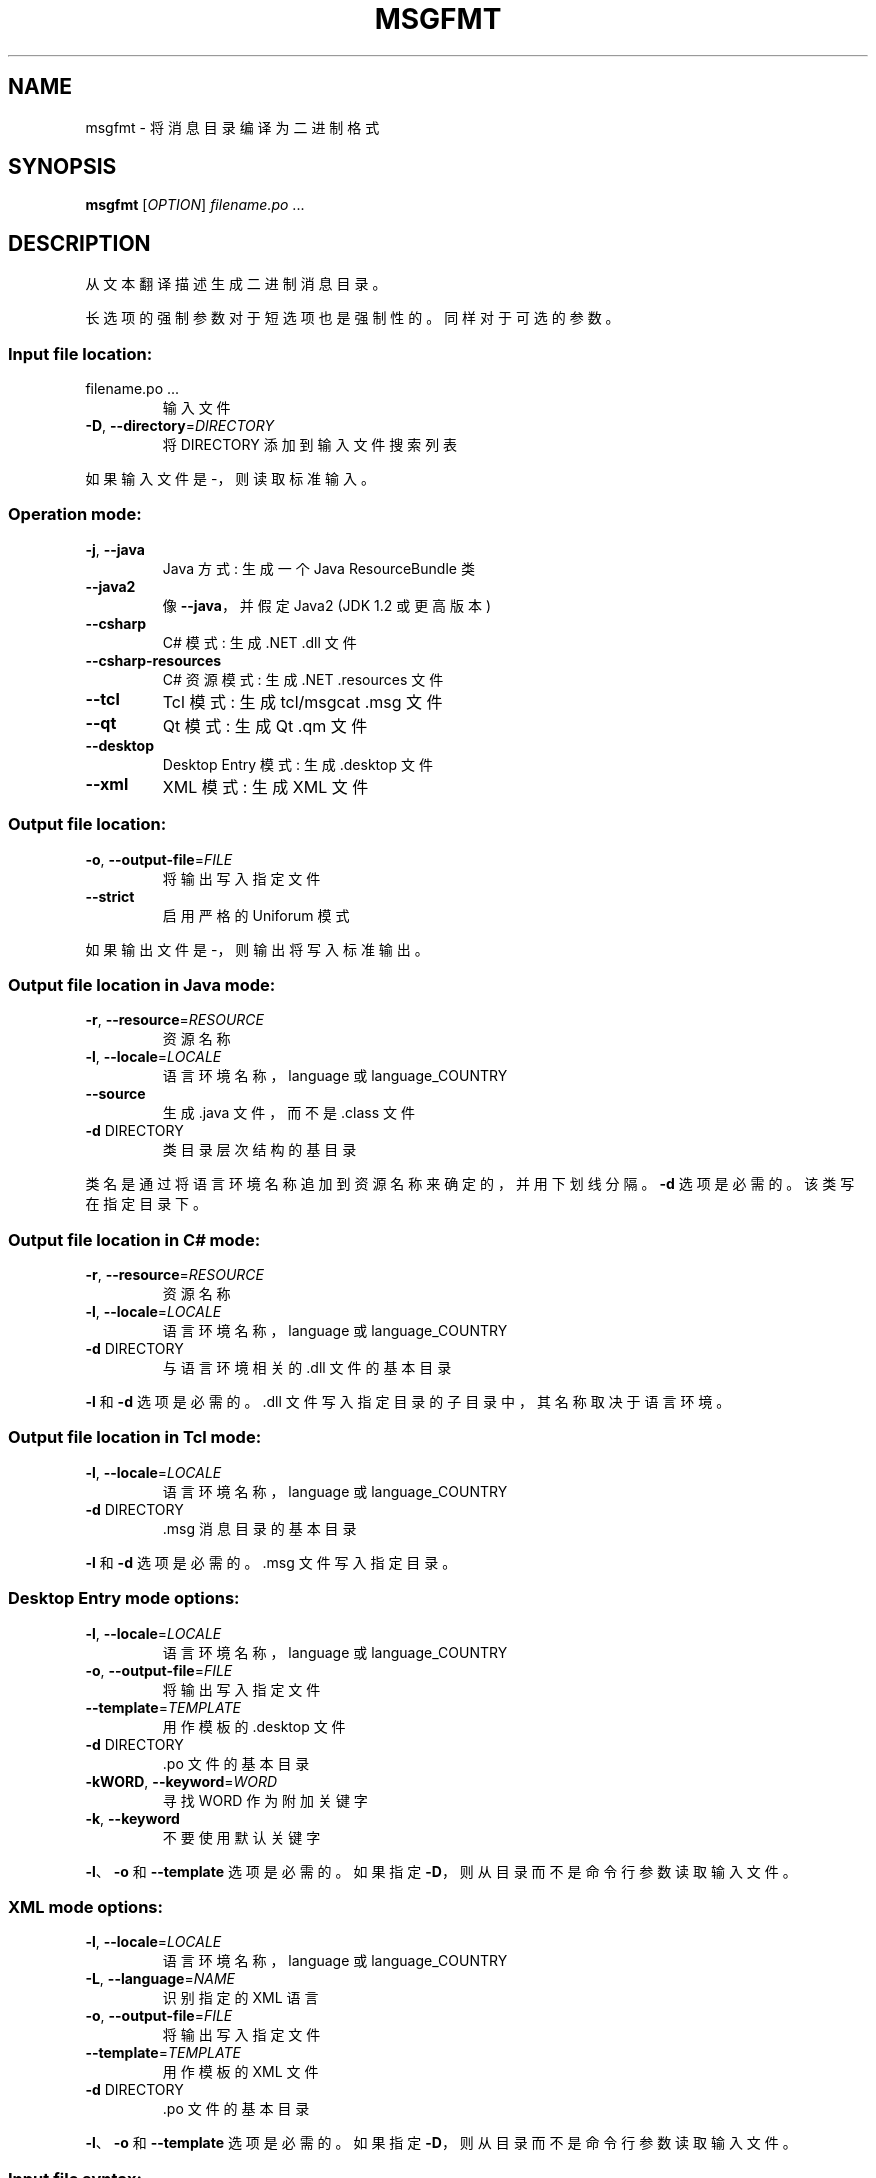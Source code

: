 .\" -*- coding: UTF-8 -*-
.\" DO NOT MODIFY THIS FILE!  It was generated by help2man 1.47.6.
.\"*******************************************************************
.\"
.\" This file was generated with po4a. Translate the source file.
.\"
.\"*******************************************************************
.TH MSGFMT 1 "October 2022" "GNU gettext\-tools 0.21.1" "User Commands"
.SH NAME
msgfmt \- 将消息目录编译为二进制格式
.SH SYNOPSIS
\fBmsgfmt\fP [\fI\,OPTION\/\fP] \fI\,filename.po \/\fP ...
.SH DESCRIPTION
.\" Add any additional description here
.PP
从文本翻译描述生成二进制消息目录。
.PP
长选项的强制参数对于短选项也是强制性的。 同样对于可选的参数。
.SS "Input file location:"
.TP 
filename.po ...
输入文件
.TP 
\fB\-D\fP, \fB\-\-directory\fP=\fI\,DIRECTORY\/\fP
将 DIRECTORY 添加到输入文件搜索列表
.PP
如果输入文件是 \-，则读取标准输入。
.SS "Operation mode:"
.TP 
\fB\-j\fP, \fB\-\-java\fP
Java 方式: 生成一个 Java ResourceBundle 类
.TP 
\fB\-\-java2\fP
像 \fB\-\-java\fP，并假定 Java2 (JDK 1.2 或更高版本)
.TP 
\fB\-\-csharp\fP
C# 模式: 生成 .NET .dll 文件
.TP 
\fB\-\-csharp\-resources\fP
C# 资源模式: 生成 .NET .resources 文件
.TP 
\fB\-\-tcl\fP
Tcl 模式: 生成 tcl/msgcat .msg 文件
.TP 
\fB\-\-qt\fP
Qt 模式: 生成 Qt .qm 文件
.TP 
\fB\-\-desktop\fP
Desktop Entry 模式: 生成 .desktop 文件
.TP 
\fB\-\-xml\fP
XML 模式: 生成 XML 文件
.SS "Output file location:"
.TP 
\fB\-o\fP, \fB\-\-output\-file\fP=\fI\,FILE\/\fP
将输出写入指定文件
.TP 
\fB\-\-strict\fP
启用严格的 Uniforum 模式
.PP
如果输出文件是 \-，则输出将写入标准输出。
.SS "Output file location in Java mode:"
.TP 
\fB\-r\fP, \fB\-\-resource\fP=\fI\,RESOURCE\/\fP
资源名称
.TP 
\fB\-l\fP, \fB\-\-locale\fP=\fI\,LOCALE\/\fP
语言环境名称，language 或 language_COUNTRY
.TP 
\fB\-\-source\fP
生成 .java 文件，而不是 .class 文件
.TP 
\fB\-d\fP DIRECTORY
类目录层次结构的基目录
.PP
类名是通过将语言环境名称追加到资源名称来确定的，并用下划线分隔。 \fB\-d\fP 选项是必需的。 该类写在指定目录下。
.SS "Output file location in C# mode:"
.TP 
\fB\-r\fP, \fB\-\-resource\fP=\fI\,RESOURCE\/\fP
资源名称
.TP 
\fB\-l\fP, \fB\-\-locale\fP=\fI\,LOCALE\/\fP
语言环境名称，language 或 language_COUNTRY
.TP 
\fB\-d\fP DIRECTORY
与语言环境相关的 .dll 文件的基本目录
.PP
\fB\-l\fP 和 \fB\-d\fP 选项是必需的。 .dll 文件写入指定目录的子目录中，其名称取决于语言环境。
.SS "Output file location in Tcl mode:"
.TP 
\fB\-l\fP, \fB\-\-locale\fP=\fI\,LOCALE\/\fP
语言环境名称，language 或 language_COUNTRY
.TP 
\fB\-d\fP DIRECTORY
\&.msg 消息目录的基本目录
.PP
\fB\-l\fP 和 \fB\-d\fP 选项是必需的。 .msg 文件写入指定目录。
.SS "Desktop Entry mode options:"
.TP 
\fB\-l\fP, \fB\-\-locale\fP=\fI\,LOCALE\/\fP
语言环境名称，language 或 language_COUNTRY
.TP 
\fB\-o\fP, \fB\-\-output\-file\fP=\fI\,FILE\/\fP
将输出写入指定文件
.TP 
\fB\-\-template\fP=\fI\,TEMPLATE\/\fP
用作模板的 .desktop 文件
.TP 
\fB\-d\fP DIRECTORY
\&.po 文件的基本目录
.TP 
\fB\-kWORD\fP, \fB\-\-keyword\fP=\fI\,WORD\/\fP
寻找 WORD 作为附加关键字
.TP 
\fB\-k\fP, \fB\-\-keyword\fP
不要使用默认关键字
.PP
\fB\-l\fP、\fB\-o\fP 和 \fB\-\-template\fP 选项是必需的。 如果指定 \fB\-D\fP，则从目录而不是命令行参数读取输入文件。
.SS "XML mode options:"
.TP 
\fB\-l\fP, \fB\-\-locale\fP=\fI\,LOCALE\/\fP
语言环境名称，language 或 language_COUNTRY
.TP 
\fB\-L\fP, \fB\-\-language\fP=\fI\,NAME\/\fP
识别指定的 XML 语言
.TP 
\fB\-o\fP, \fB\-\-output\-file\fP=\fI\,FILE\/\fP
将输出写入指定文件
.TP 
\fB\-\-template\fP=\fI\,TEMPLATE\/\fP
用作模板的 XML 文件
.TP 
\fB\-d\fP DIRECTORY
\&.po 文件的基本目录
.PP
\fB\-l\fP、\fB\-o\fP 和 \fB\-\-template\fP 选项是必需的。 如果指定 \fB\-D\fP，则从目录而不是命令行参数读取输入文件。
.SS "Input file syntax:"
.TP 
\fB\-P\fP, \fB\-\-properties\-input\fP
输入文件采用 Java .properties 语法
.TP 
\fB\-\-stringtable\-input\fP
输入文件采用 NeXTstep/GNUstep .strings 语法
.SS "Input file interpretation:"
.TP 
\fB\-c\fP, \fB\-\-check\fP
执行 \fB\-\-check\-format\fP、\fB\-\-check\-header\fP、\fB\-\-check\-domain\fP 隐含的所有检查
.TP 
\fB\-\-check\-format\fP
检查语言相关的格式字符串
.TP 
\fB\-\-check\-header\fP
验证标头条目的存在和内容
.TP 
\fB\-\-check\-domain\fP
检查域指令和 \fB\-\-output\-file\fP 选项之间的冲突
.TP 
\fB\-C\fP, \fB\-\-check\-compatibility\fP
检查 GNU msgfmt 的行为是否像 X/Open msgfmt
.TP 
\fB\-\-check\-accelerators\fP[=\fI\,CHAR\/\fP]
检查菜单项的键盘加速器是否存在
.TP 
\fB\-f\fP, \fB\-\-use\-fuzzy\fP
在输出中使用模糊条目
.SS "Output details:"
.TP 
\fB\-a\fP, \fB\-\-alignment\fP=\fI\,NUMBER\/\fP
将字符串对齐到 NUMBER 个字节 (默认: 1)
.TP 
\fB\-\-endianness\fP=\fI\,BYTEORDER\/\fP
按给定的字节顺序写出 32 位数字 (大或小，默认取决于平台)
.TP 
\fB\-\-no\-hash\fP
二进制文件将不包含哈希表
.SS 信息输出:
.TP 
\fB\-h\fP, \fB\-\-help\fP
显示此帮助并退出
.TP 
\fB\-V\fP, \fB\-\-version\fP
输出版本信息并退出
.TP 
\fB\-\-statistics\fP
打印有关翻译的统计信息
.TP 
\fB\-v\fP, \fB\-\-verbose\fP
增加详细程度
.SH AUTHOR
由乌尔里希・德雷珀 (Ulrich Drepper) 撰写。
.SH "REPORTING BUGS"
通过 <https://savannah.gnu.org/projects/gettext> 或通过电子邮件向
<bug\-gettext@gnu.org> 报告错误跟踪器中的错误。
.SH COPYRIGHT
Copyright \(co 1995\-2022 Free Software Foundation, Inc.   License GPLv3+:
GNU GPL version 3 or later <https://gnu.org/licenses/gpl.html>
.br
这是免费软件: 您可以自由更改和重新分发它。 在法律允许的范围内，不提供任何保证。
.SH "SEE ALSO"
\fBmsgfmt\fP 的完整文档作为 Texinfo 手册进行维护。 如果 \fBinfo\fP 和 \fBmsgfmt\fP 程序在您的站点上正确安装，则命令
.IP
\fBinfo msgfmt\fP
.PP
应该可以让您访问完整的手册。
.PP
.SH [手册页中文版]
.PP
本翻译为免费文档；阅读
.UR https://www.gnu.org/licenses/gpl-3.0.html
GNU 通用公共许可证第 3 版
.UE
或稍后的版权条款。因使用该翻译而造成的任何问题和损失完全由您承担。
.PP
该中文翻译由 wtklbm
.B <wtklbm@gmail.com>
根据个人学习需要制作。
.PP
项目地址:
.UR \fBhttps://github.com/wtklbm/manpages-chinese\fR
.ME 。
